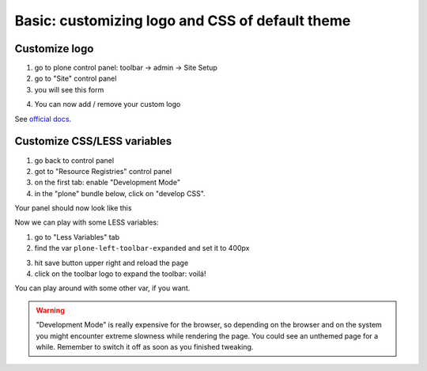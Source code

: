 ================================================
Basic: customizing logo and CSS of default theme
================================================

Customize logo
--------------

1. go to plone control panel: toolbar -> admin -> Site Setup
2. go to "Site" control panel
3. you will see this form

.. image:: http://docs.plone.org/_images/change-logo-in-site-control-panel.png

4. You can now add / remove your custom logo

See `official docs <http://docs.plone.org/adapt-and-extend/change-the-logo.html>`_.


Customize CSS/LESS variables
----------------------------

1. go back to control panel
2. got to "Resource Registries" control panel
3. on the first tab: enable "Development Mode"
4. in the "plone" bundle below, click on "develop CSS".

Your panel should now look like this

.. image:: _static/theming-dev_mode_on.png
   :align: center


Now we can play with some LESS variables:

1. go to "Less Variables" tab
2. find the var ``plone-left-toolbar-expanded`` and set it to 400px

.. image:: _static/theming-less_var_hack.png
   :align: center


3. hit save button upper right and reload the page
4. click on the toolbar logo to expand the toolbar: voilá!

You can play around with some other var, if you want.

..  Warning::

    "Development Mode" is really expensive for the browser, so depending on the browser and on the system you might encounter extreme slowness while rendering the page. You could see an unthemed page for a while.
    Remember to switch it off as soon as you finished tweaking.
